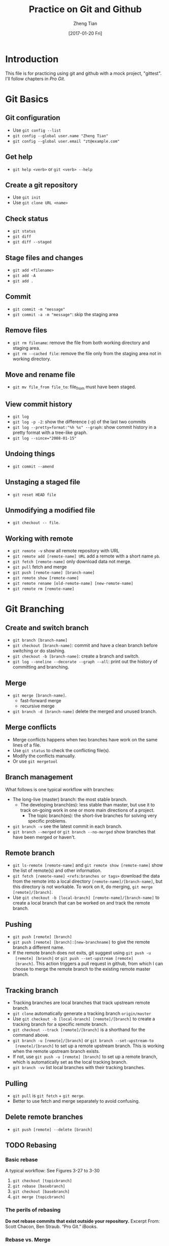 #+TITLE: Practice on Git and Github
#+AUTHOR: Zheng Tian
#+EMAIL: zngtian@gmail.com
#+DATE: [2017-01-20 Fri]
#+OPTIONS: H:3 num:2 toc:nil

* Introduction

This file is for practicing using git and github with a mock project,
"gittest". I'll follow chapters in /Pro Git/.


* Git Basics

** Git configuration

- Use ~git config --list~
- ~git config --global user.name "Zheng Tian"~
- ~git config --global user.email "zt@example.com"~

** Get help

- ~git help <verb>~ or ~git <verb> --help~

** Create a git repository

- Use ~git init~
- Use ~git clone URL <name>~

** Check status

- ~git status~
- ~git diff~
- ~git diff --staged~

** Stage files and changes

- ~git add <filename>~
- ~git add -A~
- ~git add .~

** Commit

- ~git commit -m "message"~
- ~git commit -a -m "message"~: skip the staging area

** Remove files

- ~git rm filename~: remove the file from both working directory and
  staging area.
- ~git rm --cached file~: remove the file only from the staging area
  not in working directory.

** Move and rename file

- ~git mv file_from file_to~: file_from must have been staged.

** View commit history

- ~git log~
- ~git log -p -2~: show the difference (-p) of the last two commits
- ~git log --pretty=format:"%h %s" --graph~: show commit history in a
  pretty format with a tree-like graph.
- ~git log --since="2008-01-15"~

** Undoing things

- ~git commit --amend~

** Unstaging a staged file

- ~git reset HEAD file~

** Unmodifying a modified file

- ~git checkout -- file~.

** Working with remote

- ~git remote -v~ show all remote repository with URL
- ~git remote add [remote-name] URL~ add a remote with a short name ~pb~.
- ~git fetch [remote-name]~ only download data not merge.
- ~git pull~ fetch and merge
- ~git push [remote-name] [branch-name]~
- ~git remote show [remote-name]~
- ~git remote rename [old-remote-name] [new-remote-name]~
- ~git remote rm [remote-name]~


* Git Branching

** Create and switch branch

- ~git branch [branch-name]~
- ~git checkout [branch-name]~: commit and have a clean branch before
  switching or do stashing.
- ~git checkout -b [branch-name]~: create a branch and switch.
- ~git log --oneline --decorate --graph --all~: print out the history
  of committing and branching.

** Merge

- ~git merge [branch-name]~.
  - fast-forward merge
  - recursive merge
- ~git branch -d [branch-name]~ delete the merged and unused branch.

** Merge conflicts

- Merge conflicts happens when two branches have work on the same
  lines of a file.
- Use ~git status~ to check the conflicting file(s).
- Modify the conflicts manually.
- Or use ~git mergetool~

** Branch management

What follows is one typical workflow with branches:
- The long-live (master) branch: the most stable branch.
  - The developing branch(es): less stable than master, but use it to
    track on-going work in one or more main directions of a project.
    - The topic branch(es): the short-live branches for solving very
      specific problems.

- ~git branch -v~ see the latest commit in each branch.
- ~git branch --merged~ or ~git branch --no-merged~ show branches that
  have been merged or haven't.

** Remote branch

- ~git ls-remote [remote-name]~ and ~git remote show [remote-name]~
  show the list of remote(s) and other information.
- ~git fetch [remote-name] <refs:branches or tags>~ download the data
  from the remote into a local directory
  ~[remote-name]/[branch-name]~, but this directory is not
  workable. To work on it, do merging, ~git merge [remote]/[branch]~.
- Use ~git checkout -b [local-branch] [remote-name]/[branch-name]~ to
  create a local branch that can be worked on and track the remote
  branch.

** Pushing

- ~git push [remote] [branch]~
- ~git push [remote] [branch]:[new-branchname]~ to give the remote
  branch a different name.
- If the remote branch does not exits, git suggest using ~git push -u
  [remote] [branch]~ or ~git push --set-upstream [remote]
  [branch]~. This action triggers a pull request in github, from which
  I can choose to merge the remote branch to the existing remote
  master branch.

** Tracking branch

- Tracking branches are local branches that track upstream remote
  branch.
- ~git clone~ automatically generate a tracking branch ~origin/master~
- Use ~git checkout -b [local-branch] [remote]/[branch]~ to create a
  tracking branch for a specific remote branch.
- ~git checkout --track [remote]/[branch]~ is a shorthand for the
  command above.
- ~git branch -u [remote]/[branch]~ or ~git branch --set-upstream-to
  [remote]/[branch]~ to set up a remote upstream branch. This is
  working when the remote upstream branch exists.
- If not, use ~git push -u [remote] [branch]~ to set up a remote
  branch, which is automatically set as the local tracking branch.
- ~git branch -vv~ list local branches with their tracking branches.

** Pulling

- ~git pull~ is ~git fetch~ + ~git merge~.
- Better to use fetch and merge separately to avoid confusing.

** Delete remote branches

- ~git push [remote] --delete [branch]~

** TODO Rebasing

*** Basic rebase
A typical workflow: See Figures 3-27 to 3-30
1. ~git checkout [topicbranch]~
2. ~git rebase [basebranch]~
3. ~git checkout [basebranch]~
4. ~git merge [topicbranch]~

*** The perils of rebasing

*Do not rebase commits that exist outside your repository.*
Excerpt From: Scott Chacon, Ben Straub. “Pro Git.” iBooks. 

*** Rebase vs. Merge

Which is better, rebase or merge, depends on how you view the commit
history. 
- Review 1 :: a record of what actually happened. This view value the
              intact of the committing history, preferring merging to
              rebasing.
- Review 2 :: story of how your project was made. Rebasing is like
              manipulating history but it is OK according to this
              view. 



